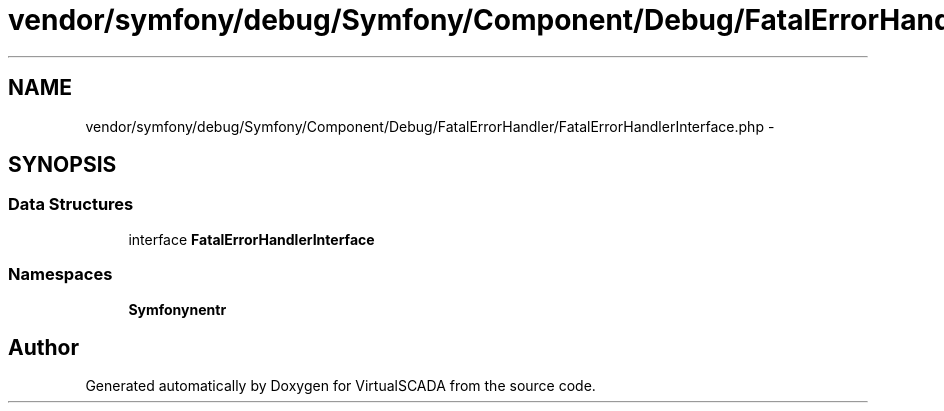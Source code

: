 .TH "vendor/symfony/debug/Symfony/Component/Debug/FatalErrorHandler/FatalErrorHandlerInterface.php" 3 "Tue Apr 14 2015" "Version 1.0" "VirtualSCADA" \" -*- nroff -*-
.ad l
.nh
.SH NAME
vendor/symfony/debug/Symfony/Component/Debug/FatalErrorHandler/FatalErrorHandlerInterface.php \- 
.SH SYNOPSIS
.br
.PP
.SS "Data Structures"

.in +1c
.ti -1c
.RI "interface \fBFatalErrorHandlerInterface\fP"
.br
.in -1c
.SS "Namespaces"

.in +1c
.ti -1c
.RI " \fBSymfony\\Component\\Debug\\FatalErrorHandler\fP"
.br
.in -1c
.SH "Author"
.PP 
Generated automatically by Doxygen for VirtualSCADA from the source code\&.
